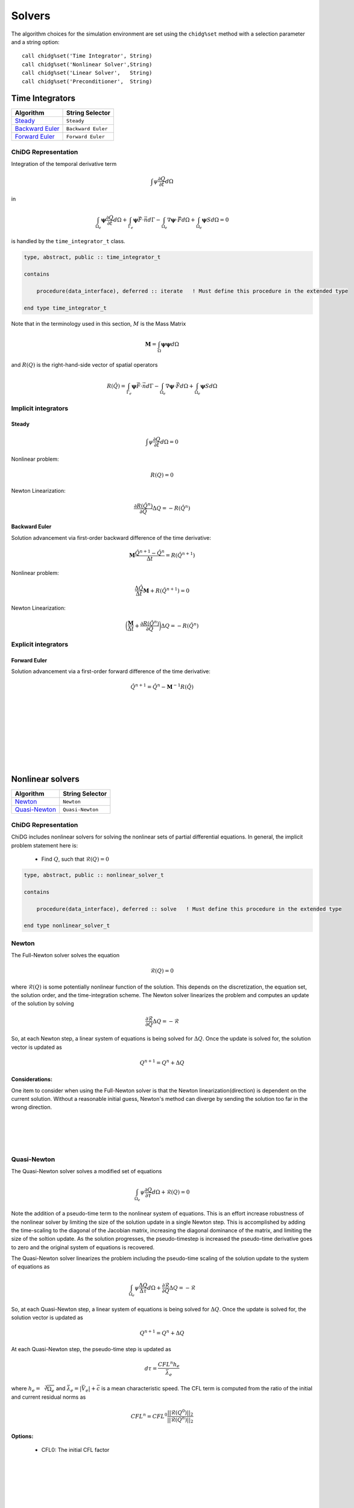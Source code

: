 =======
Solvers
=======

The algorithm choices for the simulation environment are set using the 
``chidg%set`` method with a selection parameter and a string option:

::

    call chidg%set('Time Integrator', String)
    call chidg%set('Nonlinear Solver',String)
    call chidg%set('Linear Solver',   String)
    call chidg%set('Preconditioner',  String)


----------------
Time Integrators 
----------------

================================================    ==================
Algorithm                                           String Selector
================================================    ==================
`Steady`_                                           ``Steady``
`Backward Euler`_                                   ``Backward Euler``
`Forward Euler`_                                    ``Forward Euler``
================================================    ==================



ChiDG Representation
====================


Integration of the temporal derivative term


.. math::

    \int \psi \frac{\partial Q}{\partial t} d\Omega

in

.. math::

    \int_{\Omega_e} \boldsymbol{\psi} \frac{\partial Q}{\partial t} d\Omega +
    \int_{\Gamma_e} \boldsymbol{\psi} \vec{F} \cdot \vec{n} d\Gamma - 
    \int_{\Omega_e} \nabla \boldsymbol{\psi} \cdot \vec{F} d\Omega + 
    \int_{\Omega_e} \boldsymbol{\psi} S d\Omega = 0


is handled by the ``time_integrator_t`` class.




.. code-block:: Fortran

    type, abstract, public :: time_integrator_t

    contains

        procedure(data_interface), deferred :: iterate   ! Must define this procedure in the extended type

    end type time_integrator_t


Note that in the terminology used in this section, :math:`M` is the Mass Matrix

.. math::

    \boldsymbol{M} = \int_{\Omega} \boldsymbol{\psi} \boldsymbol{\psi} d\Omega

and :math:`R(Q)` is the right-hand-side vector of spatial operators

.. math::

    R(\hat{Q}) = \int_{\Gamma_e} \boldsymbol{\psi} \vec{F} \cdot \vec{n} d\Gamma - 
                 \int_{\Omega_e} \nabla \boldsymbol{\psi} \cdot \vec{F} d\Omega + 
                 \int_{\Omega_e} \boldsymbol{\psi} S d\Omega

Implicit integrators
====================


Steady
------

.. math::

    \int \psi \frac{\partial Q}{\partial t} d\Omega = 0
    
Nonlinear problem:

.. math::

    R(Q) = 0

Newton Linearization:

.. math::

    \frac{\partial R(\hat{Q}^{n})}{\partial Q} \Delta Q = -R(\hat{Q}^{n})


Backward Euler
--------------

Solution advancement via first-order backward difference of the 
time derivative:

.. math::

    \boldsymbol{M} \frac{\hat{Q}^{n+1} - \hat{Q}^{n}}{\Delta t} = R(\hat{Q}^{n+1})


Nonlinear problem:

.. math:: 

    \frac{\Delta \hat{Q}}{\Delta t}\boldsymbol{M} + R(\hat{Q}^{n+1}) = 0

Newton Linearization:

.. math::

    \bigg(\frac{\boldsymbol{M}}{\Delta t} + \frac{\partial R(\hat{Q}^{n})}{\partial Q}\bigg) \Delta Q = -R(\hat{Q}^{n})



.. Diagonally-Implicit Runge-Kutta
.. -------------------------------


Explicit integrators
====================

Forward Euler
-------------

Solution advancement via a first-order forward difference of the
time derivative:

.. math::

    \hat{Q}^{n+1} = \hat{Q}^n - \boldsymbol{M}^{-1}R(\hat{Q})




|
|
|
|
|
|
|
|


-----------------
Nonlinear solvers
-----------------



================================================    ==================
Algorithm                                           String Selector
================================================    ==================
`Newton`_                                           ``Newton``
`Quasi-Newton`_                                     ``Quasi-Newton``
================================================    ==================




ChiDG Representation
====================
ChiDG includes nonlinear solvers for solving the nonlinear sets of partial 
differential equations. In general, the implicit problem statement here is:

    - Find :math:`Q`, such that :math:`\mathcal{R}(Q) = 0`



.. code-block:: Fortran

    type, abstract, public :: nonlinear_solver_t

    contains

        procedure(data_interface), deferred :: solve   ! Must define this procedure in the extended type

    end type nonlinear_solver_t

    



Newton
======



The Full-Newton solver solves the equation

.. math::

    \mathcal{R}(Q) = 0


where :math:`\mathcal{R}(Q)` is some potentially nonlinear function of the solution. This depends on 
the discretization, the equation set, the solution order, and the time-integration scheme. 
The Newton solver linearizes the problem and computes an update 
of the solution by solving 

.. math::

    \frac{\partial \mathcal{R}}{\partial Q} \Delta Q = -\mathcal{R}

So, at each Newton step, a linear system of equations is being solved for :math:`\Delta Q`.
Once the update is solved for, the solution vector is updated as

.. math::

    Q^{n+1} = Q^{n} + \Delta Q

Considerations:
---------------
One item to consider when using the Full-Newton solver is that the Newton
linearization(direction) is dependent on the current solution. Without a 
reasonable initial guess, Newton's method can diverge by sending the 
solution too far in the wrong direction.


|
|
|
|



Quasi-Newton
============

The Quasi-Newton solver solves a modified set of equations

.. math::

    \int_{\Omega_e} \psi \frac{\partial Q}{\partial \tau} d\Omega + \mathcal{R}(Q) = 0


Note the addition of a pseudo-time term to the nonlinear system of equations. This is
an effort increase robustness of the nonlinear solver by limiting the size of the solution
update in a single Newton step. This is accomplished by adding the time-scaling to the 
diagonal of the Jacobian matrix, increasing the diagonal dominance of the matrix, and 
limiting the size of the soltion update. As the solution progresses, the pseudo-timestep is
increased the pseudo-time derivative goes to zero and the original system of equations
is recovered.

The Quasi-Newton solver linearizes the problem including the pseudo-time scaling of the
solution update to the system of equations as

.. math::

    \int_{\Omega_e} \psi \frac{\Delta Q}{\Delta \tau} d\Omega + \frac{\partial \mathcal{R}}{\partial Q} \Delta Q = -\mathcal{R}


So, at each Quasi-Newton step, a linear system of equations is being solved for 
:math:`\Delta Q`. Once the update is solved for, the solution vector is updated as

.. math::

    Q^{n+1} = Q^{n} + \Delta Q


At each Quasi-Newton step, the pseudo-time step is updated as

.. math::

    d\tau = \frac{CFL^n h_e}{\bar{\lambda_e}}

where :math:`h_e = \sqrt[3]{\Omega_e}` and :math:`\bar{\lambda_e} = |\bar{V_e}| + \bar{c}`
is a mean characteristic speed. The CFL term is computed from the ratio of the initial
and current residual norms as

.. math::

    CFL^n = CFL^0 \frac{||\mathcal{R}(Q^0)||_2}{||\mathcal{R}(Q^n)||_2}


Options:
---------

    - CFL0: The initial CFL factor


|
|
|
|
|
|
|

--------------
Linear Solvers
--------------




================================================    ===============
Algorithm                                           String Selector
================================================    ===============
`Flexible Generalized Minimum Residual`_            ``FGMRES``
================================================    ===============

ChiDG Representation
====================



Flexible Generalized Minimum Residual
=====================================

A flexible version of the Generalized Minimum Residual(FGMRES) algorithm,
which is an iterative method for solving linear systems of equations. The FGMRES
algorithm allows the GMRES algorithm to be preconditioned in a flexible way such that 
the solution can be easily reconstructed.

Options:
--------

    - m:  Number of iterations before the algorithm is restarted 






|
|
|
|
|
|
|





---------------
Preconditioners
---------------



================================================    ===============
Algorithm                                           String Selector
================================================    ===============
`block-Jacobi`_                                     ``Jacobi``
`block-ILU0`_                                       ``ILU0``
`Restricted Additive Schwarz + block-ILU0`_         ``RAS+ILU0``
================================================    ===============


ChiDG Representation
====================

block-Jacobi
============






block-ILU0
==========





Restricted Additive Schwarz + block-ILU0
========================================








